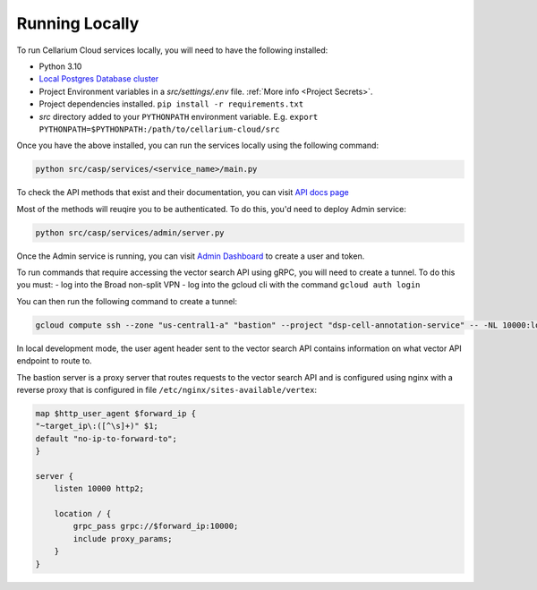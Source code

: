Running Locally
===============
To run Cellarium Cloud services locally, you will need to have the following installed:

- Python 3.10
- `Local Postgres Database cluster <https://www.docker.com/blog/how-to-use-the-postgres-docker-official-image>`_
- Project Environment variables in a `src/settings/.env` file. :ref:`More info <Project Secrets>`.
- Project dependencies installed. ``pip install -r requirements.txt``
- `src` directory added to your ``PYTHONPATH`` environment variable. E.g. ``export PYTHONPATH=$PYTHONPATH:/path/to/cellarium-cloud/src``


Once you have the above installed, you can run the services locally using the following command:

.. code-block:: bash

    python src/casp/services/<service_name>/main.py

To check the API methods that exist and their documentation, you can visit `API docs page <http://localhost:8000/api/docs>`_

Most of the methods will reuqire you to be authenticated. To do this, you'd need to deploy Admin service:

.. code-block:: bash

    python src/casp/services/admin/server.py


Once the Admin service is running, you can visit `Admin Dashboard <http://127.0.0.1:5000>`_ to create a user and token.

To run commands that require accessing the vector search API using gRPC, you will need to create a tunnel.  To do this you
must:
- log into the Broad non-split VPN
- log into the gcloud cli with the command ``gcloud auth login``

You can then run the following command to create a tunnel:

.. code-block:: bash

    gcloud compute ssh --zone "us-central1-a" "bastion" --project "dsp-cell-annotation-service" -- -NL 10000:localhost:10000

In local development mode, the user agent header sent to the vector search API contains information on what vector API endpoint
to route to.

The bastion server is a proxy server that routes requests to the vector search API and is configured using nginx with a reverse
proxy that is configured in file ``/etc/nginx/sites-available/vertex``:

.. code-block:: nginx

    map $http_user_agent $forward_ip {
    "~target_ip\:([^\s]+)" $1;
    default "no-ip-to-forward-to";
    }

    server {
        listen 10000 http2;

        location / {
            grpc_pass grpc://$forward_ip:10000;
            include proxy_params;
        }
    }
